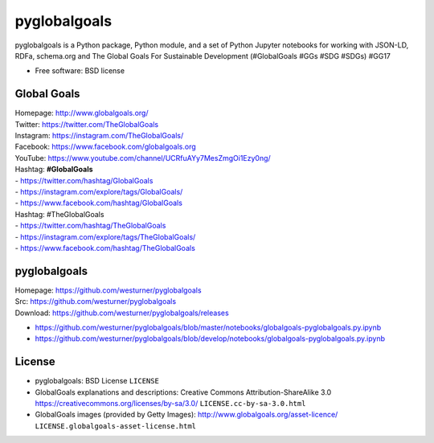 ===============================
pyglobalgoals
===============================

.. .. image:: https://img.shields.io/travis/westurner/pyglobalgoals.svg
..         :target: https://travis-ci.org/westurner/pyglobalgoals
.. ..
.. .. image:: https://img.shields.io/pypi/v/pyglobalgoals.svg
..        :target: https://pypi.python.org/pypi/pyglobalgoals


pyglobalgoals is a Python package, Python module, and a set of Python Jupyter notebooks for working with JSON-LD, RDFa, schema.org and The Global Goals For Sustainable Development (#GlobalGoals #GGs #SDG #SDGs) #GG17

* Free software: BSD license

.. * Documentation: https://pyglobalgoals.readthedocs.org.
.. Features
.. --------
.. 
.. * TODO


Global Goals
==============
| Homepage: http://www.globalgoals.org/
| Twitter: https://twitter.com/TheGlobalGoals
| Instagram: https://instagram.com/TheGlobalGoals/
| Facebook: https://www.facebook.com/globalgoals.org
| YouTube: https://www.youtube.com/channel/UCRfuAYy7MesZmgOi1Ezy0ng/
| Hashtag: **#GlobalGoals**
| - https://twitter.com/hashtag/GlobalGoals
| - https://instagram.com/explore/tags/GlobalGoals/
| - https://www.facebook.com/hashtag/GlobalGoals
| Hashtag: #TheGlobalGoals
| - https://twitter.com/hashtag/TheGlobalGoals
| - https://instagram.com/explore/tags/TheGlobalGoals/
| - https://www.facebook.com/hashtag/TheGlobalGoals


pyglobalgoals
===============

| Homepage: https://github.com/westurner/pyglobalgoals
| Src: https://github.com/westurner/pyglobalgoals
| Download: https://github.com/westurner/pyglobalgoals/releases

* `<https://github.com/westurner/pyglobalgoals/blob/master/notebooks/globalgoals-pyglobalgoals.py.ipynb>`__
* `<https://github.com/westurner/pyglobalgoals/blob/develop/notebooks/globalgoals-pyglobalgoals.py.ipynb>`__


License
===========
* pyglobalgoals: BSD License
  ``LICENSE``
* GlobalGoals explanations and descriptions:
  Creative Commons Attribution-ShareAlike 3.0
  https://creativecommons.org/licenses/by-sa/3.0/
  ``LICENSE.cc-by-sa-3.0.html``
* GlobalGoals images (provided by Getty Images):
  http://www.globalgoals.org/asset-licence/
  ``LICENSE.globalgoals-asset-license.html``
